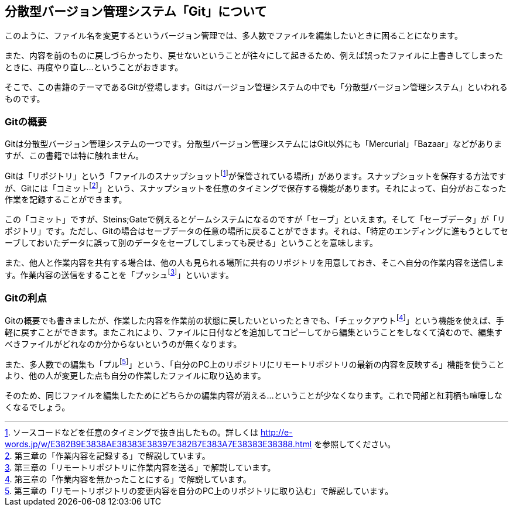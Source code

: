 [[distributed-revision-control]]

== 分散型バージョン管理システム「Git」について

このように、ファイル名を変更するというバージョン管理では、多人数でファイルを編集したいときに困ることになります。

また、内容を前のものに戻しづらかったり、戻せないということが往々にして起きるため、例えば誤ったファイルに上書きしてしまったときに、再度やり直し…ということがおきます。

そこで、この書籍のテーマであるGitが登場します。Gitはバージョン管理システムの中でも「分散型バージョン管理システム」といわれるものです。

=== Gitの概要

Gitは分散型バージョン管理システムの一つです。分散型バージョン管理システムにはGit以外にも「Mercurial」「Bazaar」などがありますが、この書籍では特に触れません。

Gitは「リポジトリ」という「ファイルのスナップショットfootnote:[ソースコードなどを任意のタイミングで抜き出したもの。詳しくは http://e-words.jp/w/E382B9E3838AE38383E38397E382B7E383A7E38383E38388.html を参照してください。]が保管されている場所」があります。スナップショットを保存する方法ですが、Gitには「コミットfootnote:[第三章の「作業内容を記録する」で解説しています。]」という、スナップショットを任意のタイミングで保存する機能があります。それによって、自分がおこなった作業を記録することができます。

この「コミット」ですが、Steins;Gateで例えるとゲームシステムになるのですが「セーブ」といえます。そして「セーブデータ」が「リポジトリ」です。ただし、Gitの場合はセーブデータの任意の場所に戻ることができます。それは、「特定のエンディングに進もうとしてセーブしておいたデータに誤って別のデータをセーブしてしまっても戻せる」ということを意味します。

また、他人と作業内容を共有する場合は、他の人も見られる場所に共有のリポジトリを用意しておき、そこへ自分の作業内容を送信します。作業内容の送信をすることを「プッシュfootnote:[第三章の「リモートリポジトリに作業内容を送る」で解説しています。]」といいます。

=== Gitの利点

Gitの概要でも書きましたが、作業した内容を作業前の状態に戻したいといったときでも、「チェックアウトfootnote:[第三章の「作業内容を無かったことにする」で解説しています。]」という機能を使えば、手軽に戻すことができます。またこれにより、ファイルに日付などを追加してコピーしてから編集ということをしなくて済むので、編集すべきファイルがどれなのか分からないというのが無くなります。

また、多人数での編集も「プルfootnote:[第三章の「リモートリポジトリの変更内容を自分のPC上のリポジトリに取り込む」で解説しています。]」という、「自分のPC上のリポジトリにリモートリポジトリの最新の内容を反映する」機能を使うことより、他の人が変更した点も自分の作業したファイルに取り込めます。

そのため、同じファイルを編集したためにどちらかの編集内容が消える…ということが少なくなります。これで岡部と紅莉栖も喧嘩しなくなるでしょう。
